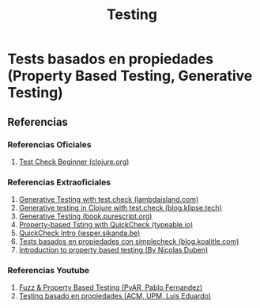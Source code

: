 #+TITLE: Testing
* Tests basados en propiedades (Property Based Testing, Generative Testing)
** Referencias
*** Referencias Oficiales
    1. [[https://clojure.org/guides/test_check_beginner][Test Check Beginner (clojure.org)]]
*** Referencias Extraoficiales
    1. [[https://lambdaisland.com/episodes/generative-testing-clojure-test-check][Generative Testing with test.check (lambdaisland.com)]]
    2. [[https://blog.klipse.tech/clojure/2020/09/11/test-check-clj.html][Generative testing in Clojure with test.check (blog.klipse.tech)]]
    3. [[https://book.purescript.org/chapter13.html][Generative Testing (book.purescript.org)]]
    4. [[https://typeable.io/blog/2021-08-09-pbt.html][Property-based Tsting with QuickCheck (typeable.io)]]
    5. [[https://jesper.sikanda.be/posts/quickcheck-intro.html][QuickCheck Intro (jesper.sikanda.be)]]
    6. [[https://blog.koalite.com/2013/12/tests-basados-en-propiedades-con-simplecheck/][Tests basados en propiedades con simplecheck (blog.koalitle.com)]]
    7. [[https://medium.com/criteo-engineering/introduction-to-property-based-testing-f5236229d237][Introduction to property based testing (By Nicolas Duben)]]
*** Referencias Youtube
    1. [[https://www.youtube.com/watch?v=5Z8w6b6Dlvk][Fuzz & Property Based Testing (PyAR, Pablo Fernandez)]]
    2. [[https://www.youtube.com/watch?v=3iREsXSjALw][Testing basado en propiedades (ACM, UPM, Luis Eduardo)]]
